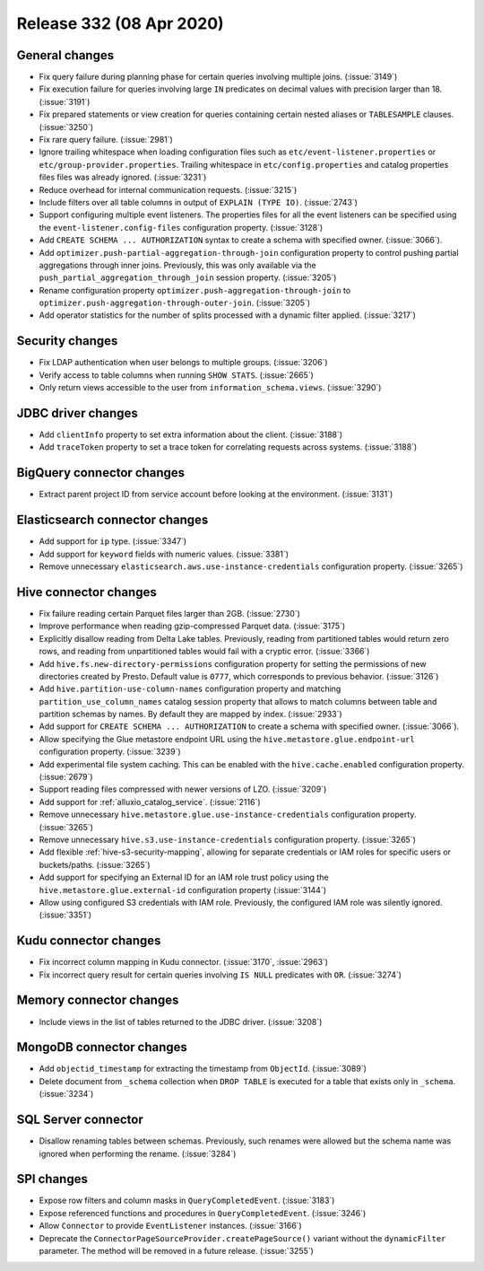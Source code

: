 =========================
Release 332 (08 Apr 2020)
=========================

General changes
---------------

* Fix query failure during planning phase for certain queries involving multiple joins. (:issue:`3149`)
* Fix execution failure for queries involving large ``IN`` predicates on decimal values with precision larger than 18. (:issue:`3191`)
* Fix prepared statements or view creation for queries containing certain nested aliases or ``TABLESAMPLE`` clauses. (:issue:`3250`)
* Fix rare query failure. (:issue:`2981`)
* Ignore trailing whitespace when loading configuration files such as
  ``etc/event-listener.properties`` or ``etc/group-provider.properties``.
  Trailing whitespace in ``etc/config.properties`` and catalog properties
  files files was already ignored. (:issue:`3231`)
* Reduce overhead for internal communication requests. (:issue:`3215`)
* Include filters over all table columns in output of ``EXPLAIN (TYPE IO)``. (:issue:`2743`)
* Support configuring multiple event listeners. The properties files for all the event listeners
  can be specified using the ``event-listener.config-files`` configuration property. (:issue:`3128`)
* Add ``CREATE SCHEMA ... AUTHORIZATION`` syntax to create a schema with specified owner. (:issue:`3066`).
* Add ``optimizer.push-partial-aggregation-through-join`` configuration property to control
  pushing partial aggregations through inner joins. Previously, this was only available
  via the ``push_partial_aggregation_through_join`` session property. (:issue:`3205`)
* Rename configuration property ``optimizer.push-aggregation-through-join``
  to ``optimizer.push-aggregation-through-outer-join``. (:issue:`3205`)
* Add operator statistics for the number of splits processed with a dynamic filter applied. (:issue:`3217`)

Security changes
----------------

* Fix LDAP authentication when user belongs to multiple groups. (:issue:`3206`)
* Verify access to table columns when running ``SHOW STATS``. (:issue:`2665`)
* Only return views accessible to the user from ``information_schema.views``. (:issue:`3290`)

JDBC driver changes
-------------------

* Add ``clientInfo`` property to set extra information about the client. (:issue:`3188`)
* Add ``traceToken`` property to set a trace token for correlating requests across systems. (:issue:`3188`)

BigQuery connector changes
--------------------------

* Extract parent project ID from service account before looking at the environment. (:issue:`3131`)

Elasticsearch connector changes
-------------------------------

* Add support for ``ip`` type. (:issue:`3347`)
* Add support for ``keyword`` fields with numeric values. (:issue:`3381`)
* Remove unnecessary ``elasticsearch.aws.use-instance-credentials`` configuration property. (:issue:`3265`)

Hive connector changes
----------------------

* Fix failure reading certain Parquet files larger than 2GB. (:issue:`2730`)
* Improve performance when reading gzip-compressed Parquet data. (:issue:`3175`)
* Explicitly disallow reading from Delta Lake tables. Previously, reading
  from partitioned tables would return zero rows, and reading from
  unpartitioned tables would fail with a cryptic error. (:issue:`3366`)
* Add ``hive.fs.new-directory-permissions`` configuration property for setting the permissions of new directories
  created by Presto. Default value is ``0777``, which corresponds to previous behavior. (:issue:`3126`)
* Add ``hive.partition-use-column-names`` configuration property and matching ``partition_use_column_names`` catalog
  session property that allows to match columns between table and partition schemas by names. By default they are mapped
  by index. (:issue:`2933`)
* Add support for ``CREATE SCHEMA ... AUTHORIZATION`` to create a schema with specified owner. (:issue:`3066`).
* Allow specifying the Glue metastore endpoint URL using the
  ``hive.metastore.glue.endpoint-url`` configuration property. (:issue:`3239`)
* Add experimental file system caching. This can be enabled with the ``hive.cache.enabled`` configuration property. (:issue:`2679`)
* Support reading files compressed with newer versions of LZO. (:issue:`3209`)
* Add support for :ref:`alluxio_catalog_service`. (:issue:`2116`)
* Remove unnecessary ``hive.metastore.glue.use-instance-credentials`` configuration property. (:issue:`3265`)
* Remove unnecessary ``hive.s3.use-instance-credentials`` configuration property. (:issue:`3265`)
* Add flexible :ref:`hive-s3-security-mapping`, allowing for separate credentials
  or IAM roles for specific users or buckets/paths. (:issue:`3265`)
* Add support for specifying an External ID for an IAM role trust policy using
  the ``hive.metastore.glue.external-id`` configuration property (:issue:`3144`)
* Allow using configured S3 credentials with IAM role. Previously,
  the configured IAM role was silently ignored. (:issue:`3351`)

Kudu connector changes
----------------------

* Fix incorrect column mapping in Kudu connector. (:issue:`3170`, :issue:`2963`)
* Fix incorrect query result for certain queries involving ``IS NULL`` predicates with ``OR``. (:issue:`3274`)

Memory connector changes
------------------------

* Include views in the list of tables returned to the JDBC driver. (:issue:`3208`)

MongoDB connector changes
-------------------------

* Add ``objectid_timestamp`` for extracting the timestamp from ``ObjectId``. (:issue:`3089`)
* Delete document from ``_schema`` collection when ``DROP TABLE``
  is executed for a table that exists only in ``_schema``. (:issue:`3234`)

SQL Server connector
--------------------

* Disallow renaming tables between schemas. Previously, such renames were allowed
  but the schema name was ignored when performing the rename. (:issue:`3284`)

SPI changes
-----------

* Expose row filters and column masks in ``QueryCompletedEvent``. (:issue:`3183`)
* Expose referenced functions and procedures in ``QueryCompletedEvent``. (:issue:`3246`)
* Allow ``Connector`` to provide ``EventListener`` instances. (:issue:`3166`)
* Deprecate the ``ConnectorPageSourceProvider.createPageSource()`` variant without the
  ``dynamicFilter`` parameter. The method will be removed in a future release. (:issue:`3255`)
